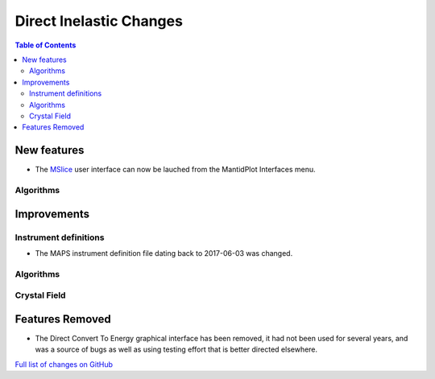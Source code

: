 ========================
Direct Inelastic Changes
========================

.. contents:: Table of Contents
   :local:

New features
------------

* The `MSlice <https://github.com/mantidproject/mslice>`_ user interface can now be lauched from the MantidPlot Interfaces menu.

Algorithms
##########

Improvements
------------

Instrument definitions
######################

* The MAPS instrument definition file dating back to 2017-06-03 was changed.

Algorithms
##########



Crystal Field
#############

Features Removed
----------------

* The Direct Convert To Energy graphical interface has been removed, it had not been used for several years, and was a source of bugs as well as using testing effort that is better directed elsewhere.

`Full list of changes on GitHub <http://github.com/mantidproject/mantid/pulls?q=is%3Apr+milestone%3A%22Release+3.12%22+is%3Amerged+label%3A%22Component%3A+Direct+Inelastic%22>`_
